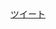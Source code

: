#+LANGUAGE:  jp
#+OPTIONS:  @:t -:nil f:nil 

#+BEGIN_HTML 
<div id="fb-root"></div>
<a href="http://peccu.sytes.net/ke/" class="hatena-bookmark-button" data-hatena-bookmark-title="kansai" data-hatena-bookmark-layout="standard" title="このエントリーをはてなブックマークに追加"><img src="http://b.st-hatena.com/images/entry-button/button-only.gif" alt="このエントリーをはてなブックマークに追加" width="20" height="20" style="border: none;" /></a><script type="text/javascript" src="http://b.st-hatena.com/js/bookmark_button.js" charset="utf-8" async="async"></script>

<a href="https://twitter.com/share" class="twitter-share-button" data-url="http://peccu.sytes.net/ke/" data-via="peccu" data-lang="ja" data-count="none" data-hashtags="関西Emacs">ツイート</a>
<div class="fb-like" data-href="http://peccu.sytes.net/ke/" data-send="false" data-width="450" data-show-faces="true"></div>

#+END_HTML
